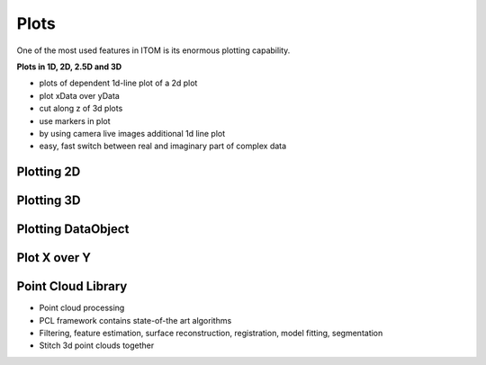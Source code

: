 =========
Plots
=========

One of the most used features in ITOM is its enormous plotting capability.

**Plots in 1D, 2D, 2.5D and 3D**

* plots of dependent 1d-line plot of a 2d plot
* plot xData over yData
* cut along z of 3d plots
* use markers in plot
* by using camera live images additional 1d line plot
* easy, fast switch between real and imaginary part of complex data

Plotting 2D
------------

.. image:: ..\\_static\\features\\plot2d.jpg
    :alt: itom software
    :width: 60%
    :align: center

Plotting 3D
------------

.. image:: ..\\_static\\features\\plot3d.jpg
    :alt: itom software
    :width: 60%
    :align: center

.. image:: ..\\_static\\features\\microlenses.jpg
    :alt: itom software
    :width: 60%
    :align: center

Plotting DataObject
--------------------

.. image:: ..\\_static\\features\\plotDataObject.png
    :alt: itom software
    :width: 60%
    :align: center

Plot X over Y
----------------

.. image:: ..\\_static\\features\\plotXY.png
    :alt: itom software
    :width: 60%
    :align: center


Point Cloud Library
--------------------

* Point cloud processing
* PCL framework contains state-of-the art algorithms
* Filtering, feature estimation, surface reconstruction, registration, model fitting, segmentation
* Stitch 3d point clouds together

.. image:: ..\\_static\\features\\plotPCL.png
    :alt: itom software
    :width: 60%
    :align: center
